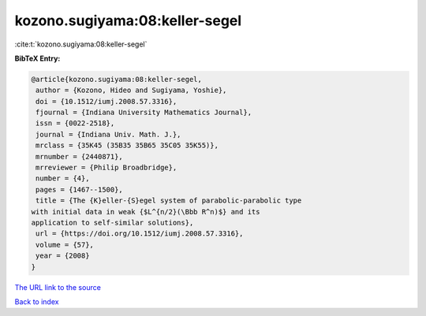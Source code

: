kozono.sugiyama:08:keller-segel
===============================

:cite:t:`kozono.sugiyama:08:keller-segel`

**BibTeX Entry:**

.. code-block:: bibtex

   @article{kozono.sugiyama:08:keller-segel,
    author = {Kozono, Hideo and Sugiyama, Yoshie},
    doi = {10.1512/iumj.2008.57.3316},
    fjournal = {Indiana University Mathematics Journal},
    issn = {0022-2518},
    journal = {Indiana Univ. Math. J.},
    mrclass = {35K45 (35B35 35B65 35C05 35K55)},
    mrnumber = {2440871},
    mrreviewer = {Philip Broadbridge},
    number = {4},
    pages = {1467--1500},
    title = {The {K}eller-{S}egel system of parabolic-parabolic type
   with initial data in weak {$L^{n/2}(\Bbb R^n)$} and its
   application to self-similar solutions},
    url = {https://doi.org/10.1512/iumj.2008.57.3316},
    volume = {57},
    year = {2008}
   }

`The URL link to the source <ttps://doi.org/10.1512/iumj.2008.57.3316}>`__


`Back to index <../By-Cite-Keys.html>`__
